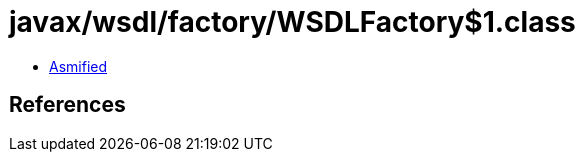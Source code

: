 = javax/wsdl/factory/WSDLFactory$1.class

 - link:WSDLFactory$1-asmified.java[Asmified]

== References

